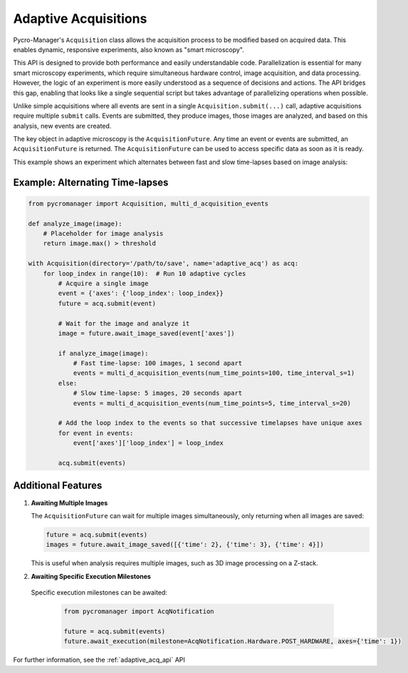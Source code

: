 .. _adaptive_acq:

======================
Adaptive Acquisitions
======================


Pycro-Manager's ``Acquisition`` class allows the acquisition process to be modified based on acquired data. This enables dynamic, responsive experiments, also known as "smart microscopy".

This API is designed to provide both performance and easily understandable code. Parallelization is essential for many smart microscopy experiments, which require simultaneous hardware control, image acquisition, and data processing. However, the logic of an experiment is more easily understood as a sequence of decisions and actions. The API bridges this gap, enabling that looks like a single sequential script but takes advantage of parallelizing operations when possible.

Unlike simple acquisitions where all events are sent in a single ``Acquisition.submit(...)`` call, adaptive acquisitions require multiple ``submit`` calls. Events are submitted, they produce images, those images are analyzed, and based on this analysis, new events are created.

The key object in adaptive microscopy is the ``AcquisitionFuture``. Any time an event or events are submitted, an ``AcquisitionFuture`` is returned. The ``AcquisitionFuture`` can be used to access specific data as soon as it is ready.

This example shows an experiment which alternates between fast and slow time-lapses based on image analysis:

Example: Alternating Time-lapses
--------------------------------

.. code-block:: python

    from pycromanager import Acquisition, multi_d_acquisition_events

    def analyze_image(image):
        # Placeholder for image analysis
        return image.max() > threshold

    with Acquisition(directory='/path/to/save', name='adaptive_acq') as acq:
        for loop_index in range(10):  # Run 10 adaptive cycles
            # Acquire a single image
            event = {'axes': {'loop_index': loop_index}}
            future = acq.submit(event)

            # Wait for the image and analyze it
            image = future.await_image_saved(event['axes'])

            if analyze_image(image):
                # Fast time-lapse: 100 images, 1 second apart
                events = multi_d_acquisition_events(num_time_points=100, time_interval_s=1)
            else:
                # Slow time-lapse: 5 images, 20 seconds apart
                events = multi_d_acquisition_events(num_time_points=5, time_interval_s=20)

            # Add the loop index to the events so that successive timelapses have unique axes
            for event in events:
                event['axes']['loop_index'] = loop_index

            acq.submit(events)



Additional Features
-------------------

1. **Awaiting Multiple Images**

   The ``AcquisitionFuture`` can wait for multiple images simultaneously, only returning when all images are saved:

   .. code-block:: python

       future = acq.submit(events)
       images = future.await_image_saved([{'time': 2}, {'time': 3}, {'time': 4}])

   This is useful when analysis requires multiple images, such as 3D image processing on a Z-stack.


2. **Awaiting Specific Execution Milestones**

  Specific execution milestones can be awaited:

   .. code-block:: python

       from pycromanager import AcqNotification

       future = acq.submit(events)
       future.await_execution(milestone=AcqNotification.Hardware.POST_HARDWARE, axes={'time': 1})



For further information, see the :ref:`adaptive_acq_api` API
